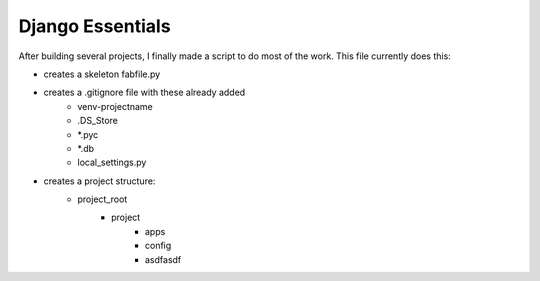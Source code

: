 Django Essentials
================================================

After building several projects, I finally made a script to do most of the work. This file currently does this:

* creates a skeleton fabfile.py
* creates a .gitignore file with these already added
	- venv-projectname
	- .DS_Store
	- *.pyc
	- *.db
	- local_settings.py
* creates a project structure:
	- project_root
		- project
			- apps
			- config
			- asdfasdf